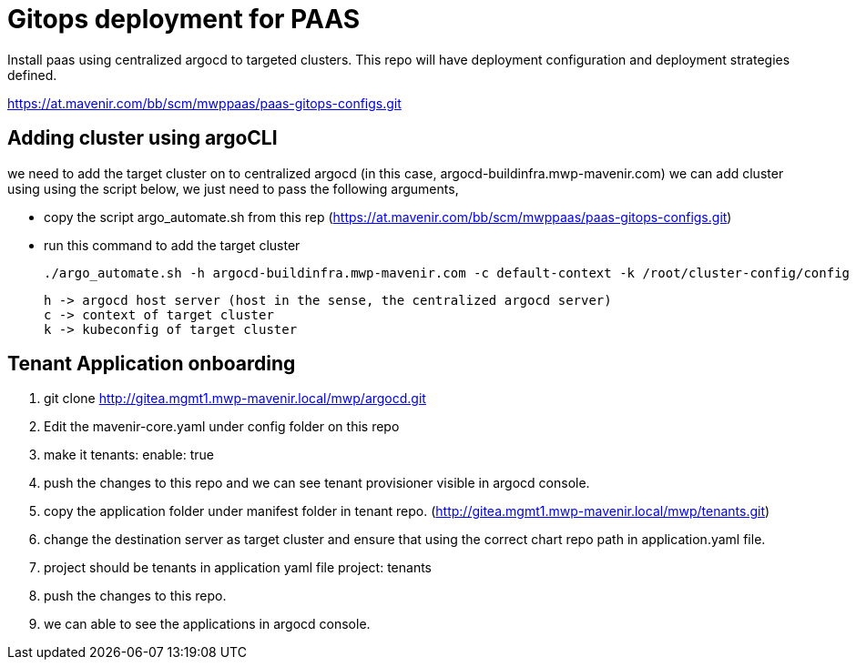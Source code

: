 = Gitops deployment for PAAS

Install paas using centralized argocd to targeted clusters. This repo will have deployment configuration and deployment strategies defined.

https://at.mavenir.com/bb/scm/mwppaas/paas-gitops-configs.git

== Adding cluster using argoCLI

we need to add the target cluster on to centralized argocd (in this case, argocd-buildinfra.mwp-mavenir.com) we can add cluster using using the script below, we just need to pass the following arguments,

- copy the script argo_automate.sh from this rep (https://at.mavenir.com/bb/scm/mwppaas/paas-gitops-configs.git)
- run this command to add the target cluster 

    
    ./argo_automate.sh -h argocd-buildinfra.mwp-mavenir.com -c default-context -k /root/cluster-config/config

    h -> argocd host server (host in the sense, the centralized argocd server)
    c -> context of target cluster
    k -> kubeconfig of target cluster

== Tenant Application onboarding

. git clone http://gitea.mgmt1.mwp-mavenir.local/mwp/argocd.git
. Edit the mavenir-core.yaml under config folder on this repo
. make it tenants: enable: true
. push the changes to this repo and we can see tenant provisioner visible in argocd console.
. copy the application folder under manifest folder in tenant repo. (http://gitea.mgmt1.mwp-mavenir.local/mwp/tenants.git)
. change the destination server as target cluster and ensure that using the correct chart repo path in application.yaml file.
. project should be tenants in application yaml file project: tenants
. push the changes to this repo.
. we can able to see the applications in argocd console.